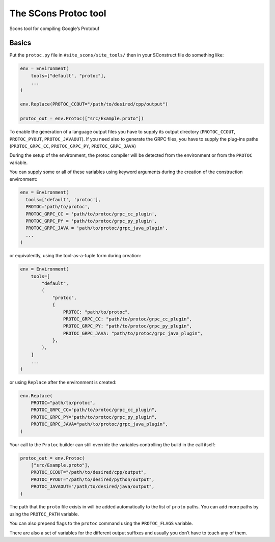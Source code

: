 The SCons Protoc tool
=====================

Scons tool for compiling Google’s Protobuf

Basics
------

Put the ``protoc.py`` file in ``#site_scons/site_tools/`` then in your
SConstruct file do something like:

.. code:: python

   env = Environment(
       tools=["default", "protoc"],
       ...
   )

   env.Replace(PROTOC_CCOUT="/path/to/desired/cpp/output")

   protoc_out = env.Protoc(["src/Example.proto"])

To enable the generation of a language output files you have to supply
its output directory (``PROTOC_CCOUT``, ``PROTOC_PYOUT``,
``PROTOC_JAVAOUT``). If you need also to generate the GRPC files, you
have to supply the plug-ins paths (``PROTOC_GRPC_CC``,
``PROTOC_GRPC_PY``, ``PROTOC_GRPC_JAVA``)

During the setup of the environment, the protoc compiler will be
detected from the environment or from the ``PROTOC`` variable.

You can supply some or all of these variables using keyword arguments
during the creation of the construction environment:

.. code:: python

   env = Environment(
     tools=['default', 'protoc'],
     PROTOC='path/to/protoc',
     PROTOC_GRPC_CC = 'path/to/protoc/grpc_cc_plugin',
     PROTOC_GRPC_PY = 'path/to/protoc/grpc_py_plugin',
     PROTOC_GRPC_JAVA = 'path/to/protoc/grpc_java_plugin',
     ...
   )

or equivalently, using the tool-as-a-tuple form during creation:

.. code:: python

   env = Environment(
       tools=[
           "default",
           (
               "protoc",
               {
                   PROTOC: "path/to/protoc",
                   PROTOC_GRPC_CC: "path/to/protoc/grpc_cc_plugin",
                   PROTOC_GRPC_PY: "path/to/protoc/grpc_py_plugin",
                   PROTOC_GRPC_JAVA: "path/to/protoc/grpc_java_plugin",
               },
           ),
       ]
       ...
   )

or using ``Replace`` after the environment is created:

.. code:: python

   env.Replace(
       PROTOC="path/to/protoc",
       PROTOC_GRPC_CC="path/to/protoc/grpc_cc_plugin",
       PROTOC_GRPC_PY="path/to/protoc/grpc_py_plugin",
       PROTOC_GRPC_JAVA="path/to/protoc/grpc_java_plugin",
   )

Your call to the ``Protoc`` builder can still override the variables
controlling the build in the call itself:

.. code:: python

   protoc_out = env.Protoc(
       ["src/Example.proto"],
       PROTOC_CCOUT="/path/to/desired/cpp/output",
       PROTOC_PYOUT="/path/to/desired/python/output",
       PROTOC_JAVAOUT="/path/to/desired/java/output",
   )

The path that the ``proto`` file exists in will be added automatically
to the list of ``proto`` paths. You can add more paths by using the
``PROTOC_PATH`` variable.

You can also prepend flags to the ``protoc`` command using the
``PROTOC_FLAGS`` variable.

There are also a set of variables for the different output suffixes and
usually you don’t have to touch any of them.
